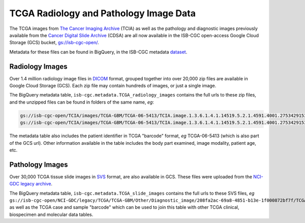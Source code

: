 ****************************************
TCGA Radiology and Pathology Image Data
****************************************

The TCGA images from `The Cancer Imaging Archive <http://www.cancerimagingarchive.net/>`_ (TCIA)
as well as the pathology and diagnostic images previously available from the
`Cancer Digital Slide Archive <http://cancer.digitalslidearchive.net/>`_ (CDSA)
are all now available in the ISB-CGC open-access Google Cloud Storage (GCS) bucket,
`gs://isb-cgc-open/ <https://console.cloud.google.com/storage/browser/isb-cgc-open/>`_.

Metadata for these files can be found in BigQuery, in the ISB-CGC metadata 
`dataset <https://bigquery.cloud.google.com/dataset/isb-cgc:metadata>`_.

Radiology Images
################

Over 1.4 million radiology image files in 
`DICOM <https://en.wikipedia.org/wiki/DICOM>`_ format,
grouped together into over 20,000 zip files are available in Google Cloud Storage (GCS).
Each zip file may contain hundreds of images, or just a single image.

The BigQuery metadata table, ``isb-cgc.metadata.TCGA_radiology_images`` contains
the full urls to these zip files, and the unzipped files can be found in folders of the same name, *eg*:

.. code-block:: none

   gs://isb-cgc-open/TCIA/images/TCGA-GBM/TCGA-06-5413/TCIA.image.1.3.6.1.4.1.14519.5.2.1.4591.4001.275342915307453440215680715165.zip 
   gs://isb-cgc-open/TCIA/images/TCGA-GBM/TCGA-06-5413/TCIA.image.1.3.6.1.4.1.14519.5.2.1.4591.4001.275342915307453440215680715165/*.dcm

The metadata table also includes the patient identifier in TCGA "barcode" format,
*eg* TCGA-06-5413 (which is also part of the GCS url).  Other information available in the
table includes the body part examined, image modality, patient age, etc.

Pathology Images
################

Over 30,000 TCGA tissue slide images in 
`SVS <http://openslide.org/formats/aperio/>`_ format, are also available in GCS.  
These files were uploaded from the 
`NCI-GDC legacy archive <https://gdc-portal.nci.nih.gov/legacy-archive/search/f?filters=%7B%22op%22:%22and%22,%22content%22:%5B%7B%22op%22:%22in%22,%22content%22:%7B%22field%22:%22files.data_format%22,%22value%22:%5B%22SVS%22%5D%7D%7D%5D%7D>`_.

The BigQuery metadata table, ``isb-cgc.metadata.TCGA_slide_images`` contains 
the full urls to these SVS files, *eg* 
``gs://isb-cgc-open/NCI-GDC/legacy/TCGA/TCGA-GBM/Other/Diagnostic_image/208fa2ac-69a8-4851-b13e-1f000872bf7f/TCGA-06-5413-01Z-00-DX1.6c5e8a47-c2d0-4873-9b32-36857c5f67ac.svs``, 
as well as the TCGA case and sample "barcode" which can be used to join this table
with other TCGA clinical, biospecimen and molecular data tables.

